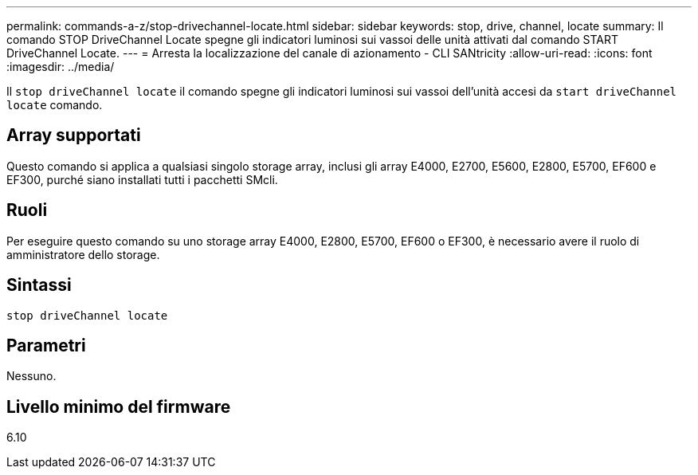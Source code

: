 ---
permalink: commands-a-z/stop-drivechannel-locate.html 
sidebar: sidebar 
keywords: stop, drive, channel, locate 
summary: Il comando STOP DriveChannel Locate spegne gli indicatori luminosi sui vassoi delle unità attivati dal comando START DriveChannel Locate. 
---
= Arresta la localizzazione del canale di azionamento - CLI SANtricity
:allow-uri-read: 
:icons: font
:imagesdir: ../media/


[role="lead"]
Il `stop driveChannel locate` il comando spegne gli indicatori luminosi sui vassoi dell'unità accesi da `start driveChannel locate` comando.



== Array supportati

Questo comando si applica a qualsiasi singolo storage array, inclusi gli array E4000, E2700, E5600, E2800, E5700, EF600 e EF300, purché siano installati tutti i pacchetti SMcli.



== Ruoli

Per eseguire questo comando su uno storage array E4000, E2800, E5700, EF600 o EF300, è necessario avere il ruolo di amministratore dello storage.



== Sintassi

[source, cli]
----
stop driveChannel locate
----


== Parametri

Nessuno.



== Livello minimo del firmware

6.10
